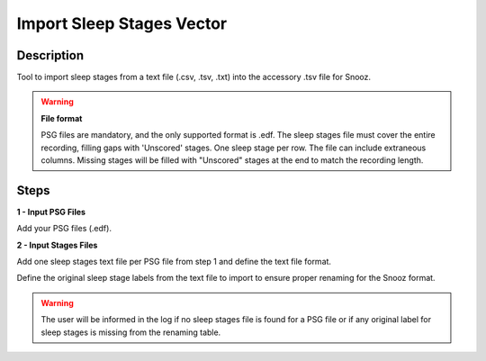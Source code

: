 .. _Sleep_Stages_Importer:

==============================
Import Sleep Stages Vector
==============================

Description
-----------------

Tool to import sleep stages from a text file (.csv, .tsv, .txt) into the accessory .tsv file for Snooz.

.. warning::

    **File format**  

    PSG files are mandatory, and the only supported format is .edf. The sleep stages file must cover the entire recording, filling gaps with 'Unscored' stages.  One sleep stage per row. The file can include extraneous columns.  Missing stages will be filled with "Unscored" stages at the end to match the recording length.

Steps
-----------------

**1 - Input PSG Files**

Add your PSG files (.edf). 

**2 - Input Stages Files**

Add one sleep stages text file per PSG file from step 1 and define the text file format.

Define the original sleep stage labels from the text file to import to ensure proper renaming for the Snooz format.

.. warning::

    The user will be informed in the log if no sleep stages file is found for a PSG file or if any original label for sleep stages is missing from the renaming table.
	